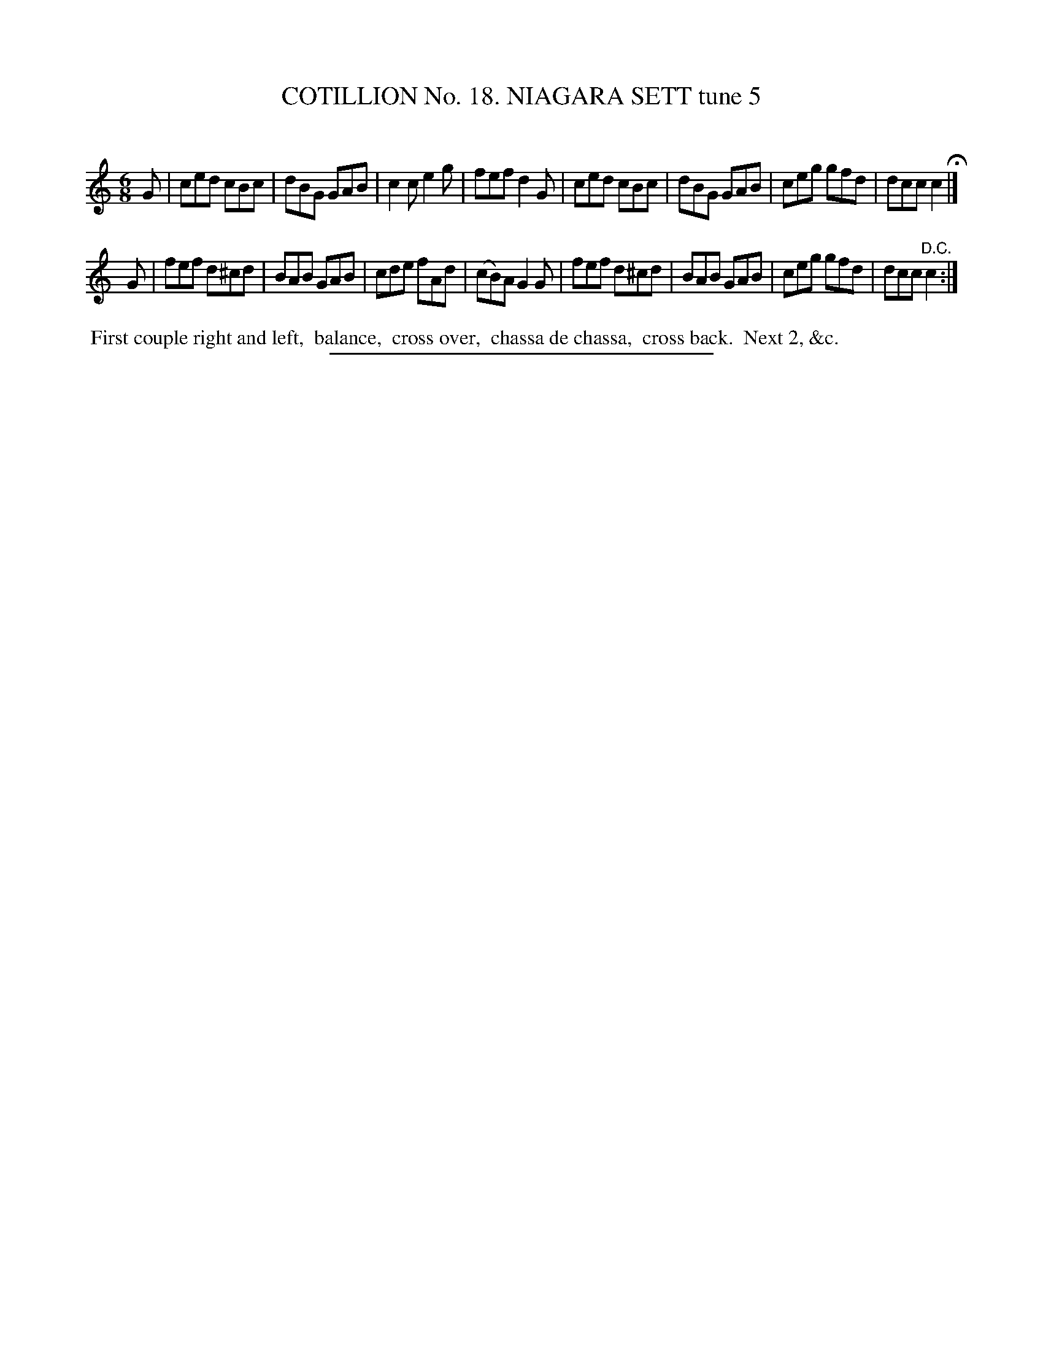 X: 31192
T: COTILLION No. 18. NIAGARA SETT tune 5
C:
%R: jig
B: Elias Howe "The Musician's Companion" Part 3 1844 p.119 #2
S: http://imslp.org/wiki/The_Musician's_Companion_(Howe,_Elias)
Z: 2015 John Chambers <jc:trillian.mit.edu>
M: 6/8
L: 1/8
K: C
% - - - - - - - - - - - - - - - - - - - - - - - - - - - - -
G |\
ced cBc | dBG GAB | c2c e2g | fef d2G |\
ced cBc | dBG GAB | ceg gfd | dcc c2 H|]
G |\
fef d^cd | BAB GAB | cde fAd | (cB)A G2G |\
fef d^cd | BAB GAB | ceg gfd | dcc "^D.C."c2 :|
% - - - - - - - - - - Dance description - - - - - - - - - -
%%begintext align
%% First couple right and left,
%% balance,
%% cross over,
%% chassa de chassa,
%% cross back.
%% Next 2, &c.
%%endtext
% - - - - - - - - - - - - - - - - - - - - - - - - - - - - -
%%sep 1 1 300
